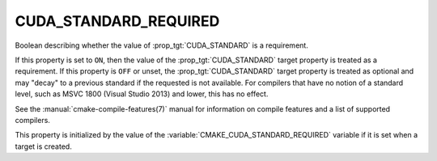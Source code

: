 CUDA_STANDARD_REQUIRED
----------------------

.. versionadded:: 3.8

Boolean describing whether the value of :prop_tgt:`CUDA_STANDARD` is a requirement.

If this property is set to ``ON``, then the value of the
:prop_tgt:`CUDA_STANDARD` target property is treated as a requirement.  If this
property is ``OFF`` or unset, the :prop_tgt:`CUDA_STANDARD` target property is
treated as optional and may "decay" to a previous standard if the requested is
not available.  For compilers that have no notion of a standard level, such as
MSVC 1800 (Visual Studio 2013) and lower, this has no effect.

See the :manual:`cmake-compile-features(7)` manual for information on
compile features and a list of supported compilers.

This property is initialized by the value of
the :variable:`CMAKE_CUDA_STANDARD_REQUIRED` variable if it is set when a
target is created.
